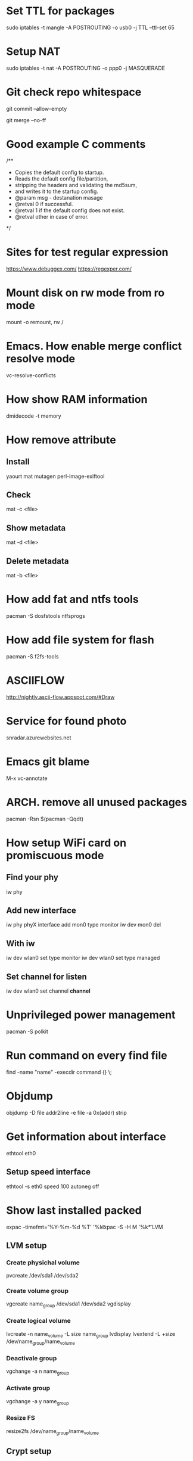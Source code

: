 * Set TTL for packages
  sudo iptables -t mangle -A POSTROUTING -o usb0 -j TTL --ttl-set 65
* Setup NAT
  sudo iptables -t nat -A POSTROUTING -o ppp0 -j MASQUERADE
* Git check repo whitespace
  git commit --allow-empty
  # Always create a merge commit
  git merge --no-ff
* Good example C comments
/**
 * Copies the default config to startup.
 * Reads the default config file/partition,
 * stripping the headers and validating the md5sum,
 * and writes it to the startup config.
 * @param  msg  - destanation masage
 * @retval 0 if successful.
 * @retval 1 if the default config does not exist.
 * @retval other in case of error.
 */
* Sites for test regular expression
  https://www.debuggex.com/
  https://regexper.com/
* Mount disk on rw mode from ro mode
  mount -o remount, rw /
* Emacs. How enable merge conflict resolve mode
  vc-resolve-conflicts
* How show RAM information
  dmidecode -t memory
* How remove attribute
** Install
   yaourt mat mutagen perl-image-exiftool
** Check
   mat -c <file>
** Show metadata
   mat -d <file>
** Delete metadata
   mat -b <file>
* How add fat and ntfs tools
  pacman -S dosfstools ntfsprogs
* How add file system for flash
  pacman -S f2fs-tools
* ASCIIFLOW
  http://nightly.ascii-flow.appspot.com/#Draw
* Service for found photo
  snradar.azurewebsites.net
* Emacs git blame
  M-x vc-annotate
* ARCH. remove all unused packages
  pacman -Rsn $(pacman -Qqdt)
* How setup WiFi card on promiscuous mode
** Find your phy
   iw phy
** Add new interface
   iw phy phyX interface add mon0 type monitor
   iw dev mon0 del
** With iw
   iw dev wlan0 set type monitor
   iw dev wlan0 set type managed
** Set channel for listen
   iw dev wlan0 set channel *channel*
* Unprivileged power management
  pacman -S polkit
* Run command on every find file
  find -name "name" -execdir command {} \;
* Objdump
  objdump -D file
  addr2line -e file -a 0x(addr)
  strip
* Get information about interface
  ethtool eth0
** Setup speed interface
   ethtool -s eth0 speed 100 autoneg off
* Show last installed packed
  expac --timefmt='%Y-%m-%d %T' '%l\t%n' | sort
  expac -S -H M '%k\t%n' | sort -h
* LVM
** LVM setup
*** Create physichal volume
    pvcreate /dev/sda1 /dev/sda2
*** Create volume group
    vgcreate name_group /dev/sda1 /dev/sda2
    vgdisplay
*** Create logical volume
    lvcreate -n name_volume -L size name_group
    lvdisplay
    lvextend -L +size /dev/name_group/name_volume
*** Deactivale group
    vgchange -a n name_group
*** Activate group
    vgchange -a y name_group
*** Resize FS
    resize2fs /dev/name_group/name_volume

** Crypt setup
*** Encrypt dev
    cryptsetup luksFormat /dev/sda2
*** Open
    cryptsetup open /dev/sda2 name_crypt
*** Edit /etc/default/grub
    cryptdevice=/dev/sda2:name_crypt
* How manage images
  pacman -S imagemagic
** Conver
   convert image.png image.jpg
** Resize
   convert image.png -resize 200x100 image.png
   -resize 200x100! # Force resize
   -resize 200 # Only height
   -resize x200 # Only weight
** Rotate
   convert image.png -rotate 90 image.png
* GIT. Find remove string
  git log -S <string> path/to/file
* SSH tunnel
  PC1 --> ( NAT ) --> WAN <-- PC2
  ssh -f -N -R PC2_PORT:PC1_IP:PC1_PORT PC2_name@PC2_IP
  example: ssh -f -N -R 2222:10.10.1.1:22 username@273.15.26.11
* GIT. Remove remote branch
** Remove remote branch from local repo
  git branch -d -r origin/branch
** Remove remote branch from remote repo
  git push -d origin branch
* GIT. Push local branch
  git push origin [local_name]:[remote_name]
* Sync Music between PC and phone
  rsync -cvr --stats --progress --delete --exclude=Covers English/* Music
* Draw gpaphs
  pacman -S graphviz
* Validator json
  https://jsonlint.com/
* Check system informationi
  journalctl -b -p 3
  systemctl --failed -all
* Ubuntu package commands
  dpkg-query -l # Print installed packages
  dpkg-query -L packetname # Show files in packet
  apt-cache search word # Search packets by name
* How change console font
  pacman -S terminus-font
  setfont ter-v32n
* How setup systemd boot
  bootctl install
  cd /boot/loader
  vim loader.conf = {
    default arch
    timeout 3
  }
  vim entries/arch.conf = {
    title Archlinux
    linux /vmlinuz-linux
    initrd /initramfs-linux.img
    :r !blkid
    options root=PARTUID=some_UUID rw
  }
* How upgrade ssh id_rsa
  openssl pkcs8 -topk8 -v2 des3 -in id_rsa.old -out id_rsa
* Edit audio tags
  id3v2
  mp3info
* Hex editor
  hexer
* Disable kerlen printk logs
  echo 0 > /proc/sys/kernel/printk
* How to use git diff to patch file
  git diff --no-prefix > [path file name]
  patch -p0 < [path file name]

  git diff > patch.diff
  patch -p1 < patch.diff
* i3 how find key name
  xev
  xmodmap -pke
* Remove default gw
  ip route del default via 192.168.1.1
* Add route
  ip route add 192.168.2.0/24 via 192.168.1.1 dev enp3s0
* Count lines code
  tokei
* Check time loading
  systemd-analyze blame
